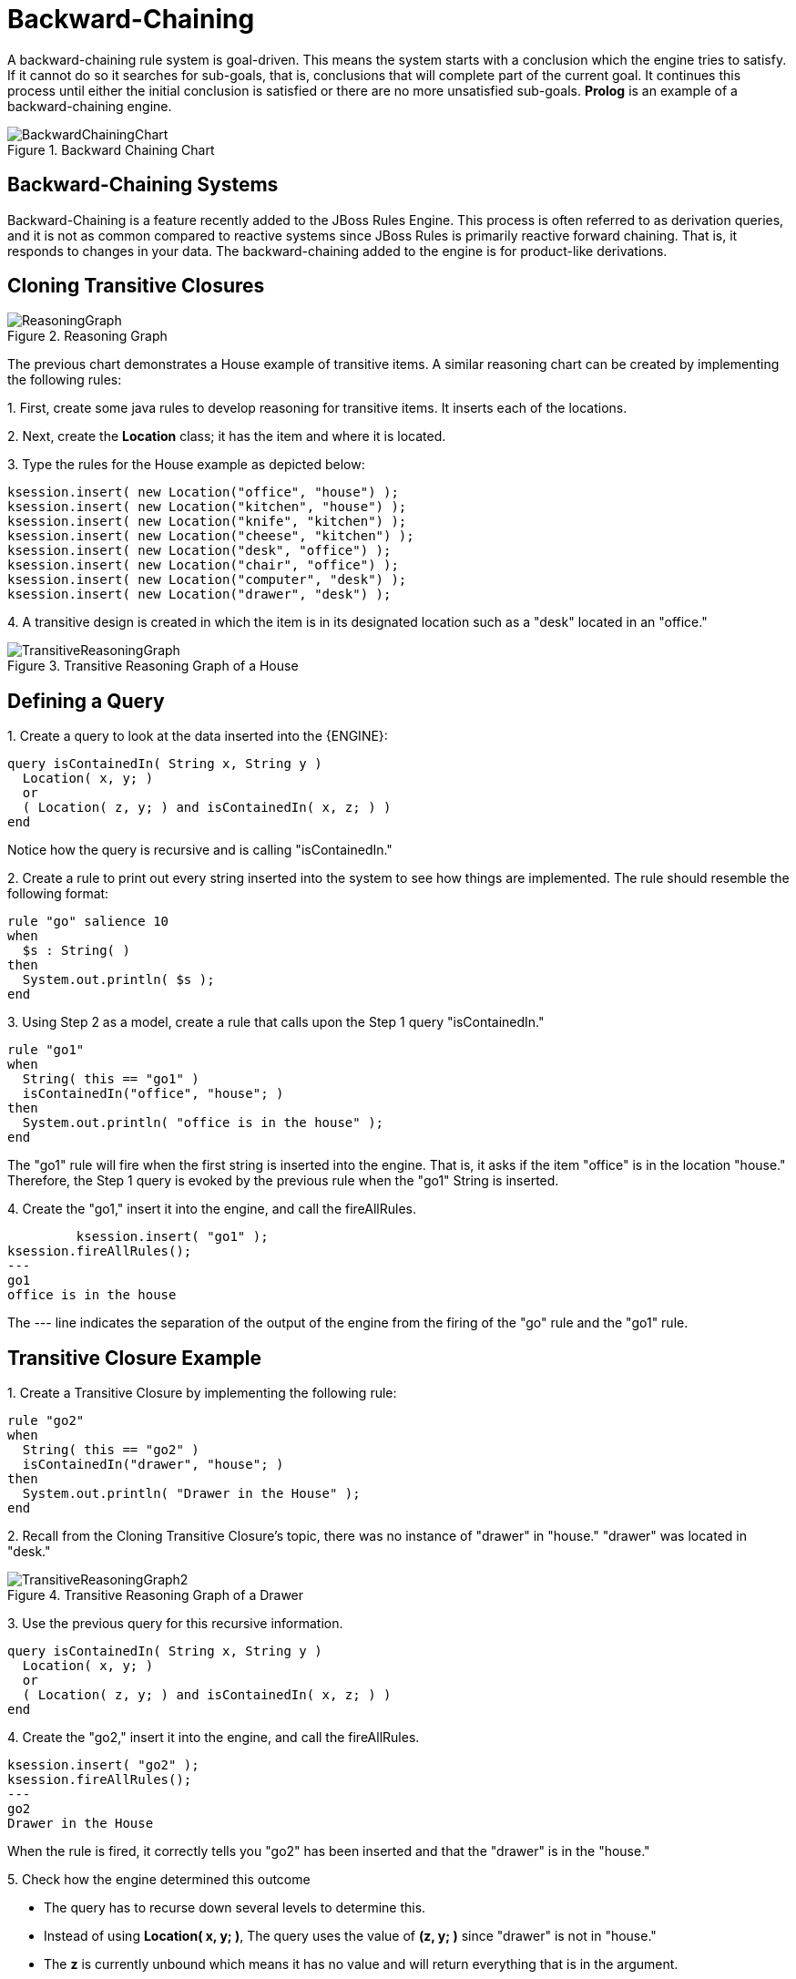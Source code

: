 = Backward-Chaining


A backward-chaining rule system is goal-driven.
This means the system starts with a conclusion which the engine tries to satisfy.
If it cannot do so it searches for sub-goals, that is, conclusions that will complete part of the current goal.
It continues this process until either the initial conclusion is satisfied or there are no more unsatisfied sub-goals. *Prolog* is an example of a backward-chaining engine.

.Backward Chaining Chart
image::Examples/BackwardChaining/BackwardChainingChart.png[align="center"]


== Backward-Chaining Systems


Backward-Chaining is a feature recently added to the JBoss Rules Engine.
This process is often referred to as derivation queries, and it is not as common compared to reactive systems since JBoss Rules is primarily reactive forward chaining.
That is, it responds to changes in your data.
The backward-chaining added to the engine is for product-like derivations.

== Cloning Transitive Closures

.Reasoning Graph
image::Examples/BackwardChaining/ReasoningGraph.png[align="center"]


The previous chart demonstrates a House example of transitive items.
A similar reasoning chart can be created by implementing the following rules:

1.
First, create some java rules to develop reasoning for transitive items.
It inserts each of the locations.

2.
Next, create the *Location* class; it has the item and where it is located.

3.
Type the rules for the House example as depicted below:

[source,java]
----
ksession.insert( new Location("office", "house") );
ksession.insert( new Location("kitchen", "house") );
ksession.insert( new Location("knife", "kitchen") );
ksession.insert( new Location("cheese", "kitchen") );
ksession.insert( new Location("desk", "office") );
ksession.insert( new Location("chair", "office") );
ksession.insert( new Location("computer", "desk") );
ksession.insert( new Location("drawer", "desk") );
----


4.
A transitive design is created in which the item is in its designated location such as a "desk" located in an "office."

.Transitive Reasoning Graph of a House
image::Examples/BackwardChaining/TransitiveReasoningGraph.png[align="center"]


== Defining a Query


1.
Create a query to look at the data inserted into the {ENGINE}: 

[source]
----
query isContainedIn( String x, String y )
  Location( x, y; )
  or
  ( Location( z, y; ) and isContainedIn( x, z; ) )
end
----


Notice how the query is recursive and is calling "isContainedIn."

2.
Create a rule to print out every string inserted into the system to see how things are implemented.
The rule should resemble the following format:

[source]
----
rule "go" salience 10
when
  $s : String( )
then
  System.out.println( $s );
end
----


3.
Using Step 2 as a model, create a rule that calls upon the Step 1 query "isContainedIn."

[source]
----
rule "go1"
when
  String( this == "go1" )
  isContainedIn("office", "house"; )
then
  System.out.println( "office is in the house" );
end
----


The "go1" rule will fire when the first string is inserted into the engine.
That is, it asks if the item "office" is in the location "house." Therefore, the Step 1 query is evoked by the previous rule when the "go1" String is inserted.

4.
Create the "go1," insert it into the engine, and call the fireAllRules.


[source]
----
         ksession.insert( "go1" );
ksession.fireAllRules();
---
go1
office is in the house
----


The --- line indicates the separation of the output of the engine from the firing of the "go" rule and the "go1" rule.

== Transitive Closure Example


1.
Create a Transitive Closure by implementing the following rule:

[source]
----
rule "go2"
when
  String( this == "go2" )
  isContainedIn("drawer", "house"; )
then
  System.out.println( "Drawer in the House" );
end
----


2.
Recall from the Cloning Transitive Closure's topic, there was no instance of "drawer" in "house." "drawer" was located in "desk."

.Transitive Reasoning Graph of a Drawer
image::Examples/BackwardChaining/TransitiveReasoningGraph2.png[align="center"]


3.
Use the previous query for this recursive information.

[source]
----
query isContainedIn( String x, String y )
  Location( x, y; )
  or
  ( Location( z, y; ) and isContainedIn( x, z; ) )
end
----


4.
Create the "go2," insert it into the engine, and call the fireAllRules.

[source]
----
ksession.insert( "go2" );
ksession.fireAllRules();
---
go2
Drawer in the House
----


When the rule is fired, it correctly tells you "go2" has been inserted and that the "drawer" is in the "house."

5.
Check how the engine determined this outcome

* The query has to recurse down several levels to determine this.
* Instead of using **Location( x, y; )**, The query uses the value of *(z, y; )* since "drawer" is not in "house."
* The *z* is currently unbound which means it has no value and will return everything that is in the argument.
* *y* is currently bound to "house," so *z* will return "office" and "kitchen."
* Information is gathered from "office" and checks recursively if the "drawer" is in the "office." The following query line is being called for these parameters: *isContainedIn (x ,z; )*


There is no instance of "drawer" in "office;" therefore, it does not match.
With z being unbound, it will return data that is within the "office," and it will gather that **z == desk**.

[source]
----
isContainedIn(x==drawer, z==desk)
----


isContainedIn recurses three times.
On the final recurse, an instance triggers of "drawer" in the "desk."

[source]
----
 Location(x==drawer, y==desk)
----


This matches on the first location and recurses back up, so we know that "drawer" is in the "desk," the "desk" is in the "office," and the "office" is in the "house;" therefore, the "drawer" is in the "house" and returns true.

== Reactive Transitive Queries


1.
Create a Reactive Transitive Query by implementing the following rule:

[source]
----
rule "go3"
when
  String( this == "go3" )
  isContainedIn("key", "office"; )
then
  System.out.println( "Key in the Office" );
end
----


Reactive Transitive Queries can ask a question even if the answer can not be satisfied.
Later, if it is satisfied, it will return an answer.

2.
Use the same query for this reactive information.

[source]
----
query isContainedIn( String x, String y )
  Location( x, y; )
  or
  ( Location( z, y; ) and isContainedIn( x, z; ) )
end
----


3.
Create the "go3," insert it into the engine, and call the fireAllRules.

[source]
----
ksession.insert( "go3" );
ksession.fireAllRules();
---
go3
----


The first rule that matches any String returns "go3" but nothing else is returned because there is no answer; however, while "go3" is inserted in the system, it will continuously wait until it is satisfied.

4.
Insert a new location of "key" in the "drawer":

[source]
----
ksession.insert( new Location("key", "drawer") );
ksession.fireAllRules();
---
Key in the Office
----


This new location satisfies the transitive closure because it is monitoring the entire graph.
In addition, this process now has four recursive levels in which it goes through to match and fire the rule.

== Queries with Unbound Arguments


1.
Create a Query with Unbound Arguments by implementing the following rule:

[source]
----
rule "go4"
when
  String( this == "go4" )
  isContainedIn(thing, "office"; )
then
  System.out.println( "thing" + thing + "is in the Office" );
end
----


This rule is asking for everything in the "office," and it will tell everything in all the rows below.
The unbound argument (out variable thing) in this example will return every possible value; accordingly, it is very similar to the z value used in the Reactive Transitive Query example.

2.
Use the query for the unbound arguments.

[source]
----
query isContainedIn( String x, String y )
  Location( x, y; )
  or
  ( Location( z, y; ) and isContainedIn( x, z; ) )
end
----


3.
Create the "go4," insert it into the engine, and call the fireAllRules.

[source]
----
ksession.insert( "go4" );
ksession.fireAllRules();
---
go4
thing Key is in the Office
thing Computer is in the Office
thing Drawer is in the Office
thing Desk is in the Office
thing Chair is in the Office
----


When "go4" is inserted, it returns all the previous information that is transitively below "Office."

== Multiple Unbound Arguments


1.
Create a query with Mulitple Unbound Arguments by implementing the following rule:

[source]
----
rule "go5"
when
  String( this == "go5" )
  isContainedIn(thing, location; )
then
  System.out.println( "thing" + thing + "is in" + location );
end
----


This rule is asking for everything in the "office," and it will tell everything in all the rows below.
The unbound argument (out variable thing) in this example will return every possible value; accordingly, it is very similar to the z value used in the Reactive Transitive Query example.

Both *thing* and *location* are unbound out variables, and without bound arguments, everything is called upon.

2.
Use the query for multiple unbound arguments.

[source]
----
query isContainedIn( String x, String y )
  Location( x, y; )
  or
  ( Location( z, y; ) and isContainedIn( x, z; ) )
end
----


3.
Create the "go5," insert it into the engine, and call the fireAllRules.

[source]
----
ksession.insert( "go5" );
ksession.fireAllRules();
---
go5
thing Knife is in House
thing Cheese is in House
thing Key is in House
thing Computer is in House
thing Drawer is in House
thing Desk is in House
thing Chair is in House
thing Key is in Office
thing Computer is in Office
thing Drawer is in Office
thing Key is in Desk
thing Office is in House
thing Computer is in Desk
thing Knife is in Kitchen
thing Cheese is in Kitchen
thing Kitchen is in House
thing Key is in Drawer
thing Drawer is in Desk
thing Desk is in Office
thing Chair is in Office
----


When "go5" is called, it returns everything within everything.
